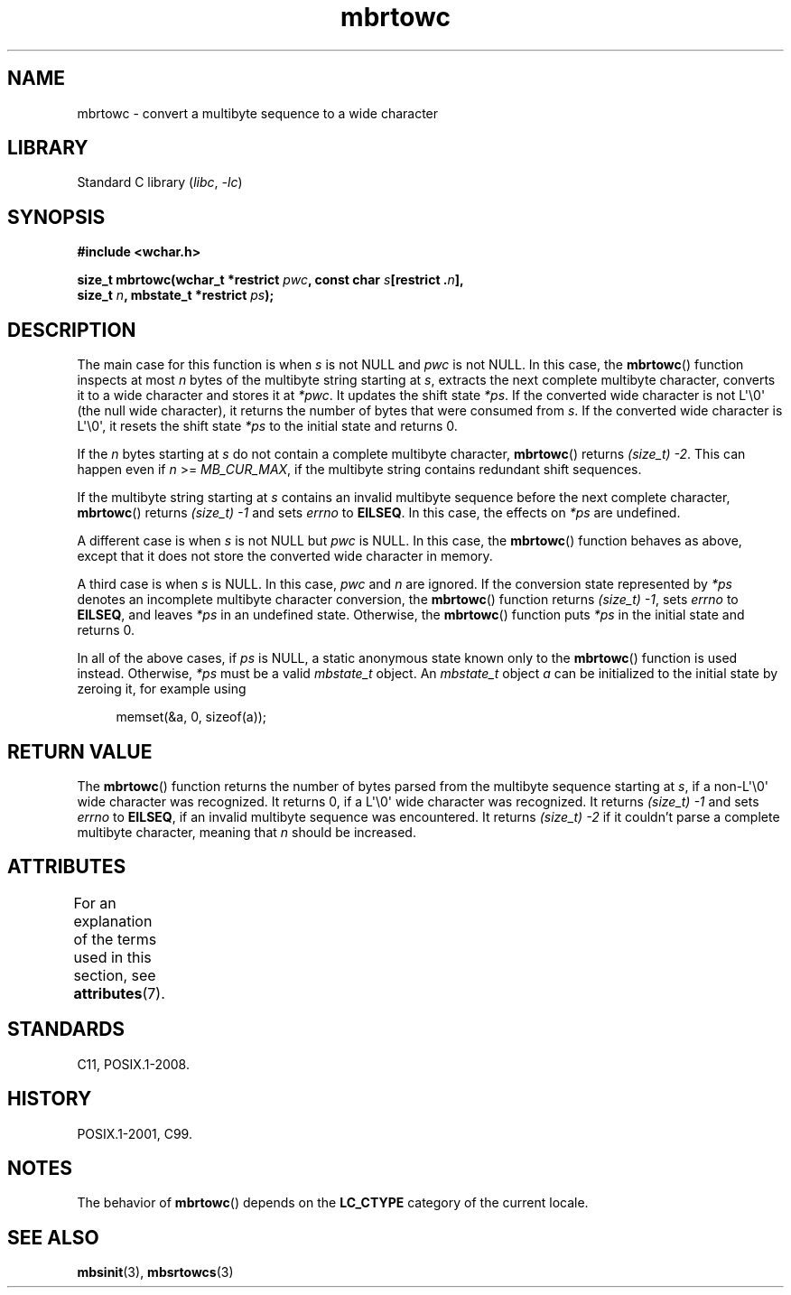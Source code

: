 '\" t
.\" Copyright (c) Bruno Haible <haible@clisp.cons.org>
.\"
.\" SPDX-License-Identifier: GPL-2.0-or-later
.\"
.\" References consulted:
.\"   GNU glibc-2 source code and manual
.\"   Dinkumware C library reference http://www.dinkumware.com/
.\"   OpenGroup's Single UNIX specification
.\"      http://www.UNIX-systems.org/online.html
.\"   ISO/IEC 9899:1999
.\"
.TH mbrtowc 3 2024-06-15 "Linux man-pages (unreleased)"
.SH NAME
mbrtowc \- convert a multibyte sequence to a wide character
.SH LIBRARY
Standard C library
.RI ( libc ", " \-lc )
.SH SYNOPSIS
.nf
.B #include <wchar.h>
.P
.BI "size_t mbrtowc(wchar_t *restrict " pwc ", const char " s "[restrict ." n ],
.BI "               size_t " n ", mbstate_t *restrict " ps );
.fi
.SH DESCRIPTION
The main case for this function is when
.I s
is not NULL and
.I pwc
is
not NULL.
In this case, the
.BR mbrtowc ()
function inspects at most
.I n
bytes of the multibyte string starting at
.IR s ,
extracts the next complete
multibyte character, converts it to a wide character and stores it at
.IR *pwc .
It updates the shift state
.IR *ps .
If the converted wide
character is not L\[aq]\[rs]0\[aq] (the null wide character),
it returns the number of bytes that were consumed
from
.IR s .
If the converted wide character is L\[aq]\[rs]0\[aq], it resets the shift
state
.I *ps
to the initial state and returns 0.
.P
If the
.I n
bytes starting at
.I s
do not contain a complete multibyte
character,
.BR mbrtowc ()
returns
.IR "(size_t)\ \-2" .
This can happen even if
.I n
>=
.IR MB_CUR_MAX ,
if the multibyte string contains redundant shift
sequences.
.P
If the multibyte string starting at
.I s
contains an invalid multibyte
sequence before the next complete character,
.BR mbrtowc ()
returns
.I (size_t)\ \-1
and sets
.I errno
to
.BR EILSEQ .
In this case,
the effects on
.I *ps
are undefined.
.P
A different case is when
.I s
is not NULL but
.I pwc
is NULL.
In this case, the
.BR mbrtowc ()
function behaves as above, except that it does not
store the converted wide character in memory.
.P
A third case is when
.I s
is NULL.
In this case,
.I pwc
and
.I n
are
ignored.
If the conversion state represented by
.I *ps
denotes an
incomplete multibyte character conversion, the
.BR mbrtowc ()
function
returns
.IR "(size_t)\ \-1" ,
sets
.I errno
to
.BR EILSEQ ,
and
leaves
.I *ps
in an undefined state.
Otherwise, the
.BR mbrtowc ()
function
puts
.I *ps
in the initial state and returns 0.
.P
In all of the above cases, if
.I ps
is NULL, a static anonymous
state known only to the
.BR mbrtowc ()
function is used instead.
Otherwise,
.I *ps
must be a valid
.I mbstate_t
object.
An
.I mbstate_t
object
.I a
can be initialized to the initial state
by zeroing it, for example using
.P
.in +4n
.EX
memset(&a, 0, sizeof(a));
.EE
.in
.SH RETURN VALUE
The
.BR mbrtowc ()
function returns the number of bytes parsed from the
multibyte sequence starting at
.IR s ,
if a non-L\[aq]\[rs]0\[aq] wide character
was recognized.
It returns 0, if a L\[aq]\[rs]0\[aq] wide character was recognized.
It returns
.I (size_t)\ \-1
and sets
.I errno
to
.BR EILSEQ ,
if an invalid multibyte sequence was
encountered.
It returns
.I "(size_t)\ \-2"
if it couldn't parse a complete multibyte
character, meaning that
.I n
should be increased.
.SH ATTRIBUTES
For an explanation of the terms used in this section, see
.BR attributes (7).
.TS
allbox;
lbx lb lb
l l l.
Interface	Attribute	Value
T{
.na
.nh
.BR mbrtowc ()
T}	Thread safety	MT-Unsafe race:mbrtowc/!ps
.TE
.SH STANDARDS
C11, POSIX.1-2008.
.SH HISTORY
POSIX.1-2001, C99.
.SH NOTES
The behavior of
.BR mbrtowc ()
depends on the
.B LC_CTYPE
category of the
current locale.
.SH SEE ALSO
.BR mbsinit (3),
.BR mbsrtowcs (3)
